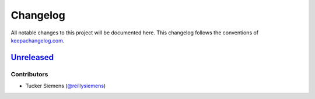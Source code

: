 Changelog
=========

All notable changes to this project will be documented here. This changelog
follows the conventions of `keepachangelog.com <https://keepachangelog.com/>`_.

Unreleased_
-----------

.. _Unreleased: https://github.com/reillysiemens/aaanimal/compare/3b0333b...HEAD

Contributors
~~~~~~~~~~~~

- Tucker Siemens (`@reillysiemens <https://github.com/reillysiemens>`_)
